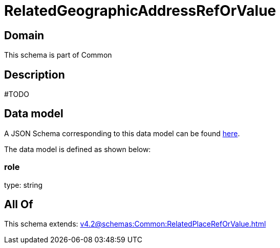 = RelatedGeographicAddressRefOrValue

[#domain]
== Domain

This schema is part of Common

[#description]
== Description

#TODO


[#data_model]
== Data model

A JSON Schema corresponding to this data model can be found https://tmforum.org[here].

The data model is defined as shown below:


=== role
type: string


[#all_of]
== All Of

This schema extends: xref:v4.2@schemas:Common:RelatedPlaceRefOrValue.adoc[]
